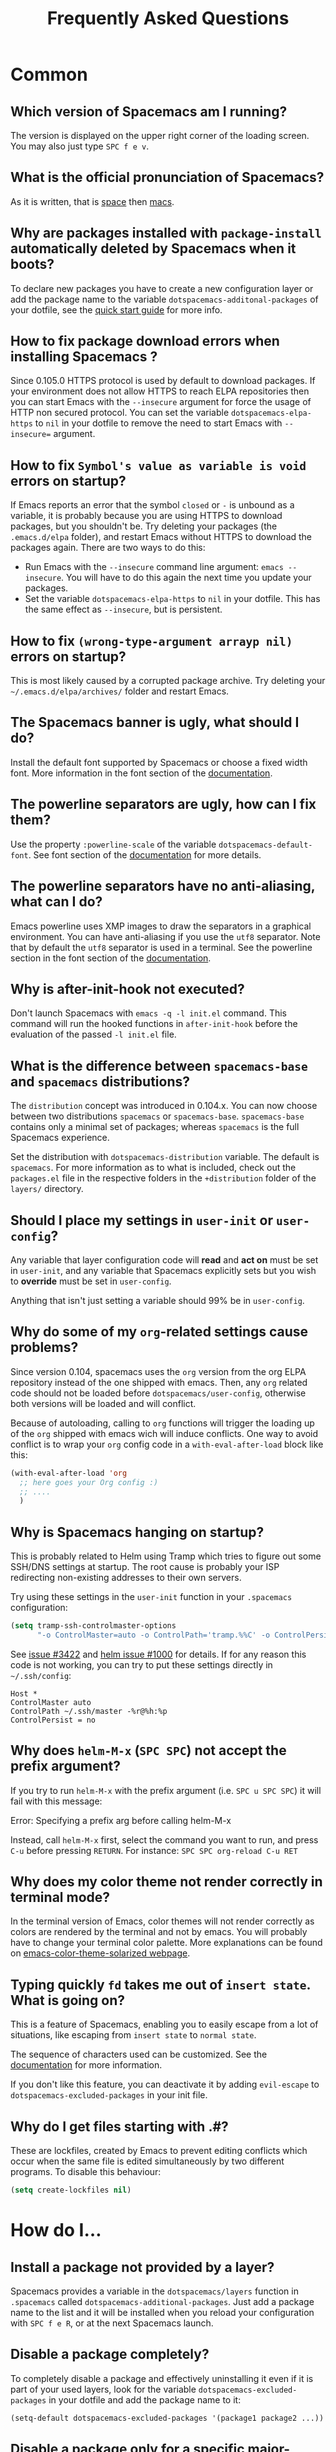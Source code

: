 #+TITLE: Frequently Asked Questions
#+HTML_HEAD_EXTRA: <link rel="stylesheet" type="text/css" href="../css/readtheorg.css" />

* FAQ                                                       :TOC_4_org:noexport:
 - [[Common][Common]]
   - [[Which version of Spacemacs am I running?][Which version of Spacemacs am I running?]]
   - [[What is the official pronunciation of Spacemacs?][What is the official pronunciation of Spacemacs?]]
   - [[Why are packages installed with =package-install= automatically deleted by Spacemacs when it boots?][Why are packages installed with =package-install= automatically deleted by Spacemacs when it boots?]]
   - [[How to fix package download errors when installing Spacemacs ?][How to fix package download errors when installing Spacemacs ?]]
   - [[How to fix =Symbol's value as variable is void= errors on startup?][How to fix =Symbol's value as variable is void= errors on startup?]]
   - [[How to fix =(wrong-type-argument arrayp nil)= errors on startup?][How to fix =(wrong-type-argument arrayp nil)= errors on startup?]]
   - [[The Spacemacs banner is ugly, what should I do?][The Spacemacs banner is ugly, what should I do?]]
   - [[The powerline separators are ugly, how can I fix them?][The powerline separators are ugly, how can I fix them?]]
   - [[The powerline separators have no anti-aliasing, what can I do?][The powerline separators have no anti-aliasing, what can I do?]]
   - [[Why is after-init-hook not executed?][Why is after-init-hook not executed?]]
   - [[What is the difference between =spacemacs-base= and =spacemacs= distributions?][What is the difference between =spacemacs-base= and =spacemacs= distributions?]]
   - [[Should I place my settings in =user-init= or =user-config=?][Should I place my settings in =user-init= or =user-config=?]]
   - [[Why do some of my =org=-related settings cause problems?][Why do some of my =org=-related settings cause problems?]]
   - [[Why is Spacemacs hanging on startup?][Why is Spacemacs hanging on startup?]]
   - [[Why does =helm-M-x= (~SPC SPC~) not accept the prefix argument?][Why does =helm-M-x= (~SPC SPC~) not accept the prefix argument?]]
   - [[Why does my color theme not render correctly in terminal mode?][Why does my color theme not render correctly in terminal mode?]]
   - [[Typing quickly =fd= takes me out of =insert state=. What is going on?][Typing quickly =fd= takes me out of =insert state=. What is going on?]]
   - [[Why do I get files starting with .#?][Why do I get files starting with .#?]]
 - [[How do I...][How do I...]]
   - [[Install a package not provided by a layer?][Install a package not provided by a layer?]]
   - [[Disable a package completely?][Disable a package completely?]]
   - [[Disable a package only for a specific major-mode?][Disable a package only for a specific major-mode?]]
   - [[Disable company for a specific major-mode?][Disable company for a specific major-mode?]]
   - [[Change special buffer rules?][Change special buffer rules?]]
   - [[Enable navigation by visual lines?][Enable navigation by visual lines?]]
   - [[Disable evilification of a mode?][Disable evilification of a mode?]]
   - [[Include underscores in word motions?][Include underscores in word motions?]]
   - [[Setup =$PATH=?][Setup =$PATH=?]]
   - [[Change or define an alias for a leader key?][Change or define an alias for a leader key?]]
   - [[Restore the sentence delimiter to two spaces?][Restore the sentence delimiter to two spaces?]]
   - [[Prevent the visual selection overriding my system clipboard?][Prevent the visual selection overriding my system clipboard?]]
   - [[Make spell-checking support curly quotes (or any other character)?][Make spell-checking support curly quotes (or any other character)?]]
   - [[Use Spacemacs as the =$EDITOR= for git commits?][Use Spacemacs as the =$EDITOR= for git commits?]]
   - [[Try Spacemacs without modifying my existing Emacs configuration?][Try Spacemacs without modifying my existing Emacs configuration?]]
   - [[Make copy/paste working with the mouse in X11 terminals?][Make copy/paste working with the mouse in X11 terminals?]]
   - [[Use =helm-ag= to search only in files of a certain type?][Use =helm-ag= to search only in files of a certain type?]]
 - [[Windows][Windows]]
   - [[Why do the fonts look crappy on Windows?][Why do the fonts look crappy on Windows?]]
   - [[Why is there no Spacemacs logo in the startup buffer?][Why is there no Spacemacs logo in the startup buffer?]]
   - [[Why are all packages unavailable?][Why are all packages unavailable?]]
   - [[The powerline isn't shown correctly when Spacemacs is used within =PuTTY=.][The powerline isn't shown correctly when Spacemacs is used within =PuTTY=.]]
 - [[OS X][OS X]]
   - [[Why are the powerline colors not correct on OS X?][Why are the powerline colors not correct on OS X?]]

* Common
** Which version of Spacemacs am I running?
The version is displayed on the upper right corner of the loading screen. You
may also just type ~SPC f e v~.

** What is the official pronunciation of Spacemacs?
As it is written, that is _space_ then _macs_.

** Why are packages installed with =package-install= automatically deleted by Spacemacs when it boots?
To declare new packages you have to create a new configuration layer or add the
package name to the variable =dotspacemacs-additonal-packages= of your dotfile,
see the [[file:QUICK_START.org][quick start guide]] for more info.

** How to fix package download errors when installing Spacemacs ?
Since 0.105.0 HTTPS protocol is used by default to download packages. If your
environment does not allow HTTPS to reach ELPA repositories then you can start
Emacs with the =--insecure= argument for force the usage of HTTP non secured
protocol. You can set the variable =dotspacemacs-elpa-https= to =nil= in your
dotfile to remove the need to start Emacs with =--insecure== argument.

** How to fix =Symbol's value as variable is void= errors on startup?
If Emacs reports an error that the symbol =closed= or =-= is unbound as a
variable, it is probably because you are using HTTPS to download packages, but
you shouldn't be. Try deleting your packages (the =.emacs.d/elpa= folder), and
restart Emacs without HTTPS to download the packages again. There are two ways
to do this:

- Run Emacs with the =--insecure= command line argument: =emacs --insecure=. You
  will have to do this again the next time you update your packages.
- Set the variable =dotspacemacs-elpa-https= to =nil= in your dotfile. This has
  the same effect as =--insecure=, but is persistent.

** How to fix =(wrong-type-argument arrayp nil)= errors on startup?
This is most likely caused by a corrupted package archive. Try deleting your
=~/.emacs.d/elpa/archives/= folder and restart Emacs.

** The Spacemacs banner is ugly, what should I do?
Install the default font supported by Spacemacs or choose a fixed width font.
More information in the font section of the [[file:DOCUMENTATION.org][documentation]].

** The powerline separators are ugly, how can I fix them?
Use the property =:powerline-scale= of the variable =dotspacemacs-default-font=.
See font section of the [[file:DOCUMENTATION.org][documentation]] for more details.

** The powerline separators have no anti-aliasing, what can I do?
Emacs powerline uses XMP images to draw the separators in a graphical
environment. You can have anti-aliasing if you use the =utf8= separator. Note
that by default the =utf8= separator is used in a terminal. See the powerline
section in the font section of the [[file:DOCUMENTATION.org][documentation]].

** Why is after-init-hook not executed?
Don't launch Spacemacs with =emacs -q -l init.el= command. This command will run
the hooked functions in =after-init-hook= before the evaluation of the passed
=-l init.el= file.

** What is the difference between =spacemacs-base= and =spacemacs= distributions?
The =distribution= concept was introduced in 0.104.x. You can now choose between
two distributions =spacemacs= or =spacemacs-base=. =spacemacs-base= contains
only a minimal set of packages; whereas =spacemacs= is the full Spacemacs
experience.

Set the distribution with =dotspacemacs-distribution= variable. The default is
=spacemacs=. For more information as to what is included, check out the
=packages.el= file in the respective folders in the =+distribution= folder of
the =layers/= directory.

** Should I place my settings in =user-init= or =user-config=?
Any variable that layer configuration code will *read* and *act on* must be set
in =user-init=, and any variable that Spacemacs explicitly sets but you wish to
*override* must be set in =user-config=.

Anything that isn't just setting a variable should 99% be in =user-config=.

** Why do some of my =org=-related settings cause problems?
Since version 0.104, spacemacs uses the =org= version from the org ELPA
repository instead of the one shipped with emacs. Then, any =org= related code
should not be loaded before =dotspacemacs/user-config=, otherwise both versions
will be loaded and will conflict.

Because of autoloading, calling to =org= functions will trigger the loading up
of the =org= shipped with emacs wich will induce conflicts. One way to avoid
conflict is to wrap your =org= config code in a =with-eval-after-load= block
like this:

#+BEGIN_SRC emacs-lisp
(with-eval-after-load 'org
  ;; here goes your Org config :)
  ;; ....
  )
#+END_SRC

** Why is Spacemacs hanging on startup?
This is probably related to Helm using Tramp which tries to figure out some
SSH/DNS settings at startup. The root cause is probably your ISP redirecting
non-existing addresses to their own servers.

Try using these settings in the ~user-init~ function in your ~.spacemacs~
configuration:

#+BEGIN_SRC emacs-lisp
(setq tramp-ssh-controlmaster-options
      "-o ControlMaster=auto -o ControlPath='tramp.%%C' -o ControlPersist=no")
#+END_SRC

See [[https://github.com/syl20bnr/spacemacs/issues/3422#issuecomment-148919047][issue #3422]] and [[https://github.com/emacs-helm/helm/issues/1000#issuecomment-119487649][helm issue #1000]] for details. If for any reason this code is
not working, you can try to put these settings directly in =~/.ssh/config=:

#+BEGIN_SRC ssh
Host *
ControlMaster auto
ControlPath ~/.ssh/master -%r@%h:%p
ControlPersist = no
#+END_SRC

** Why does =helm-M-x= (~SPC SPC~) not accept the prefix argument?
If you try to run =helm-M-x= with the prefix argument (i.e. ~SPC u SPC SPC~) it
will fail with this message:

#+BEGIN_VERSE
Error: Specifying a prefix arg before calling helm-M-x
#+END_VERSE

Instead, call =helm-M-x= first, select the command you want to run, and press
~C-u~ before pressing ~RETURN~. For instance: ~SPC SPC org-reload C-u RET~

** Why does my color theme not render correctly in terminal mode?
In the terminal version of Emacs, color themes will not render correctly as
colors are rendered by the terminal and not by emacs. You will probably have to
change your terminal color palette. More explanations can be found on
[[https://github.com/sellout/emacs-color-theme-solarized#important-note-for-terminal-users][emacs-color-theme-solarized webpage]].

** Typing quickly =fd= takes me out of =insert state=. What is going on?
This is a feature of Spacemacs, enabling you to easily escape from a lot of
situations, like escaping from =insert state= to =normal state=.

The sequence of characters used can be customized. See the [[http://spacemacs.org/doc/DOCUMENTATION.html#orgheadline78][documentation]] for
more information.

If you don't like this feature, you can deactivate it by adding =evil-escape= to
=dotspacemacs-excluded-packages= in your init file.

** Why do I get files starting with .#?
These are lockfiles, created by Emacs to prevent editing conflicts which occur
when the same file is edited simultaneously by two different programs. To
disable this behaviour:

#+BEGIN_SRC emacs-lisp
(setq create-lockfiles nil)
#+END_SRC

* How do I...
** Install a package not provided by a layer?
Spacemacs provides a variable in the =dotspacemacs/layers= function in
=.spacemacs= called =dotspacemacs-additional-packages=. Just add a package name
to the list and it will be installed when you reload your configuration with
~SPC f e R~, or at the next Spacemacs launch.

** Disable a package completely?
To completely disable a package and effectively uninstalling it even if it is
part of your used layers, look for the variable =dotspacemacs-excluded-packages=
in your dotfile and add the package name to it:

#+BEGIN_SRC emacs-lisp
(setq-default dotspacemacs-excluded-packages '(package1 package2 ...))
#+END_SRC

** Disable a package only for a specific major-mode?
This is done by removing the hook added by Spacemacs. For example to remove
=flycheck= support in python buffers, look for the function
=dotspacemacs/user-config= in your dotfile and add the following code:

#+BEGIN_SRC emacs-lisp
(remove-hook 'python-mode-hook 'flycheck-mode)
#+END_SRC

*Hint* to know the name of the major-mode of the current buffer press: ~SPC h d
v major-mode RET~

** Disable company for a specific major-mode?
It may be handy to disable =company= for a given mode if you plan on configuring
=auto-complete= instead. One easy way to do it is to use the macro
=spacemacs|disable-company= in the function =dotspacemacs/user-config= of your
dotfile. The following snippet disables company for =python-mode=:

#+BEGIN_SRC emacs-lisp
(spacemacs|disable-company python-mode)
#+END_SRC

** Change special buffer rules?
To change the way spacemacs marks buffers as useless, you can customize
=spacemacs-useless-buffers-regexp= which marks buffers matching the regexp as
useless. The variable =spacemacs-useful-buffers-regexp= marks buffers matching
the regexp as useful buffers. Both can be customized the same way.

Examples:
#+BEGIN_SRC emacs-lisp
;; Only mark helm buffers as useless
(setq spacemacs-useless-buffers-regexp '("\\*helm\.\+\\*"))

;; Marking the *Messages* buffer as useful
(push "\\*Messages\\*" spacemacs-useful-buffers-regexp)
#+END_SRC

** Enable navigation by visual lines?
Add the following snippet to your =dostpacemacs/config= function:

#+BEGIN_SRC emacs-lisp
;; Make evil-mode up/down operate in screen lines instead of logical lines
(define-key evil-motion-state-map "j" 'evil-next-visual-line)
(define-key evil-motion-state-map "k" 'evil-previous-visual-line)
;; Also in visual mode
(define-key evil-visual-state-map "j" 'evil-next-visual-line)
(define-key evil-visual-state-map "k" 'evil-previous-visual-line)
#+END_SRC

** Disable evilification of a mode?
You can ensure a mode opens in emacs state by using =evil-set-initial-state=.

#+BEGIN_SRC emacs-lisp
(evil-set-initial-state 'magit-status-mode 'emacs)
#+END_SRC

You can also do this using buffer name regular expressions. E.g. for magit,
which has a number of different major modes, you can catch them all with

#+BEGIN_SRC emacs-lisp
(push '("*magit" . emacs) evil-buffer-regexps)
#+END_SRC

This should make all original magit bindings work in the major modes in
question. To enable the leader key in this case, you may have to define a
binding in the mode's map, e.g. for =magit-status-mode=,

#+BEGIN_SRC emacs-lisp
(with-eval-after-load 'magit
  (define-key magit-status-mode-map
    (kbd dotspacemacs-leader-key) spacemacs-default-map))
#+END_SRC

** Include underscores in word motions?
You can modify the syntax table of the mode in question. To do so you can
include this on your =dotspacemacs/user-config=.

#+BEGIN_SRC emacs-lisp
;; For python
(add-hook 'python-mode-hook #'(lambda () (modify-syntax-entry ?_ "w")))
;; For ruby
(add-hook 'ruby-mode-hook #'(lambda () (modify-syntax-entry ?_ "w")))
;; For Javascript
(add-hook 'js2-mode-hook #'(lambda () (modify-syntax-entry ?_ "w")))
#+END_SRC

** Setup =$PATH=?
Some layers require certain tools to be available on your =$PATH=. This means
that your =$PATH= must contain the installation paths for those tools. For
example, if you have installed some tools to =~/.local/bin= and want them to be
available in Spacemacs, you need to add =~/.local/bin= to your =$PATH=.

Users of =bash=, =zsh=, =sh= and other similar shells should add following line
to their =.bashrc= (=.zshrc=, =.profile= or your shell's equivalent). Note that
the =export= part is very important.

#+BEGIN_SRC sh
export PATH=~/.local/bin:$PATH
#+END_SRC

Users of =fish= should add following line to their =config.fish= file (should be
in =$XDG_CONFIG_HOME= or its default value - =~/.config/fish=). Note that =-x=
part is very important.

#+BEGIN_SRC fish
set -x PATH ~/.local/bin $PATH
#+END_SRC

Users of other shells should consult its documentation on how to setup =$PATH=
variable (with export to environment).

So now, =~/.local/bin= should be available in your =$PATH=. You can verify this
by calling =echo $PATH=. But you also should verify that =$PATH= is set properly
in your environment. To do so call following command in your terminal.

#+BEGIN_SRC sh
env | grep "PATH"
#+END_SRC

This is the value that will be used by Emacs. So it must contain =~/.local/bin=.

After that you can run Spacemacs and check that it properly gets the value of
=$PATH= by running =M-: (getenv "PATH")=.

Note that having =~/.local.bin= in your =$PATH= also means that it's possible to
run terminal and call tools from =~/.local/bin= without specifying their full
path. Under certain conditions you might want to avoid modifying your =$PATH=.
In that case you have the option of updating the value of =exec-path= in the
=dotspacemacs/user-config= function of your =.spacemacs= file.

#+BEGIN_SRC emacs-lisp
(add-to-list 'exec-path "~/.local/bin/")
#+END_SRC

** Change or define an alias for a leader key?
It is possible to change a leader key by binding its keymap to another sequence.
For instance, if you want to switch ~SPC S~ (spelling) with ~SPC d~ (used by
dash) to make the former easier to reach, you can use:

#+BEGIN_SRC emacs-lisp
(defun dear-leader/swap-keys (key1 key2)
  (let ((map1 (lookup-key spacemacs-default-map key1))
        (map2 (lookup-key spacemacs-default-map key2)))
    (spacemacs/set-leader-keys key1 map2 key2 map1)))
(dear-leader/swap-keys "S" "d")
#+END_SRC

If you want to define your own alias, like using ~SPC é~ (because it's a not
used key on your keyboard-layout for instance) for accessing ~SPC w~ (windows
management), you can use this:

#+BEGIN_SRC emacs-lisp
(defun dear-leader/alias-of (key1 key2)
  (let ((map (lookup-key spacemacs-default-map key2)))
    (spacemacs/set-leader-keys key1 map)))
(dear-leader/alias-of "é" "w")
#+END_SRC

** Restore the sentence delimiter to two spaces?
To restore the sentence delimiter to two spaces, add the following code to the
=dotspacemacs/user-init= function of your =.spacemacs=:

#+BEGIN_SRC emacs-lisp
(setq sentence-end-double-space t)
#+END_SRC

** Prevent the visual selection overriding my system clipboard?
On some operating systems, there is only one clipboard for both *copied* and
*selected* texts. This has the consequence that visual *selection* – which
should normally be saved to the /PRIMARY/ clipboard – overrides the /SYSTEM/
clipboard, where normally goes the *copied* text. This can be corrected by
adding the following code to the =dotspacemacs/user-config= of your
=.spacemacs=:

#+BEGIN_SRC emacs-lisp
(fset 'evil-visual-update-x-selection 'ignore)
#+END_SRC

** Make spell-checking support curly quotes (or any other character)?
To have spell-checking support curly quotes (or any other character), you need
to add a new entry to =ispell-local-dictionary-alist=, by adding for example the
following code in the =dotspacemacs/user-config= of your =.spacemacs=:

#+BEGIN_SRC emacs-lisp
(add-to-list 'ispell-local-dictionary-alist
  (quote ("my_english" "[[:alpha:]]" "[^[:alpha:]]" "['’]" t ("-d" "en_US") nil utf-8)))
#+END_SRC

You can then add any regular expression you want in the fourth argument (i.e.
add a symbol within =['’]=) to make it supported. Consult the help of
=ispell-dictionary-alist= for more details about the possibilities.

You finally have to set =my_english= as your =ispell-local-dictionary= in order
to use the dictionary supporting your newly added characters.

** Use Spacemacs as the =$EDITOR= for git commits?
Spacemacs can be used as the =$EDITOR= (or =$GIT_EDITOR=) for editing git
commits messages. To enable this you have to add the following line to your
=dotspacemacs/user-config=:

#+BEGIN_SRC emacs-lisp
(global-git-commit-mode t)
#+END_SRC

** Try Spacemacs without modifying my existing Emacs configuration?
Emacs' ability to use any directory as the home for launching it allows us to
try out Spacemacs (or any other Emacs configuration we desire) without having to
go through the trouble of backing up our =~/.emacs.d= directory and then cloning
the new configuration. This can be achieved easily using the following steps:

#+BEGIN_SRC sh
mkdir ~/spacemacs
git clone git@github.com:syl20bnr/spacemacs.git ~/spacemacs/.emacs.d
HOME=~/spacemacs emacs
#+END_SRC

If you're on Fish shell, you will need to modify the last command to:
=env HOME=$HOME/spacemacs emacs=

** Make copy/paste working with the mouse in X11 terminals?
It is possible to disable the mouse support in X11 terminals in order to
enable copying/pasting with the mouse. You need to add this line to your
=dotspacemacs/user-config=:

#+begin_src emacs-lisp
(xterm-mouse-mode -1)
#+end_src

** Use =helm-ag= to search only in files of a certain type?
It is possible to restrict the scope of =helm-ag= to search only expressions in
some specified file types. There is two way of doing this, both by appending
some expressions to the search input:

- By using a regexp with =-G=, for instance =-G\.el$= will look for all files
  ending with =.el= which are emacs-lisp files.

- By using a flag like =--python= which should be self-explaining. The list of
  available flags colud be accessed from terminal with:

  #+begin_src shell
  ag --list-file-types
  #+end_src

This is possible because =helm-ag= is treating the search input as command-line
arguments of the =ag= program.

* Windows
** Why do the fonts look crappy on Windows?
You can install [[https://code.google.com/p/mactype/][MacType]] on Windows to get very nice looking fonts. It is also
recommended to disable smooth scrolling on Windows.

** Why is there no Spacemacs logo in the startup buffer?
A GUI build of emacs supporting image display is required. You can follow the
instructions [[http://stackoverflow.com/questions/2650041/emacs-under-windows-and-png-files][here]]. Alternatively you can download binaries of emacs with image
support included such as [[http://emacsbinw64.sourceforge.net/][this one]].

** Why are all packages unavailable?
Check if your Emacs has HTTPS capabilities by doing =M-:= and then:

#+BEGIN_SRC emacs-lisp
  (gnutls-available-p)
#+END_SRC

If this returns =nil=, you need to install the GnuTLS DLL file in the same
directory as Emacs. See [[https://www.gnu.org/software/emacs/manual/html_mono/emacs-gnutls.html#Help-For-Users][here]] for instructions.

** The powerline isn't shown correctly when Spacemacs is used within =PuTTY=.
You can follow [[http://mschulte.nl/posts/using-powerline-in-PuTTY.html][this explanation]] explaining how to correct this.

* OS X
** Why are the powerline colors not correct on OS X?
This is a [[https://github.com/milkypostman/powerline/issues/54][known issue]] as of Emacs 24.4 due to =ns-use-srgb-colorspace=
defaulting to true. It is recommended to use the [[http://github.com/railwaycat/homebrew-emacsmacport][emacs-mac-port]] build. See the
install section in the [[file:../README.md][README]] for more details.
